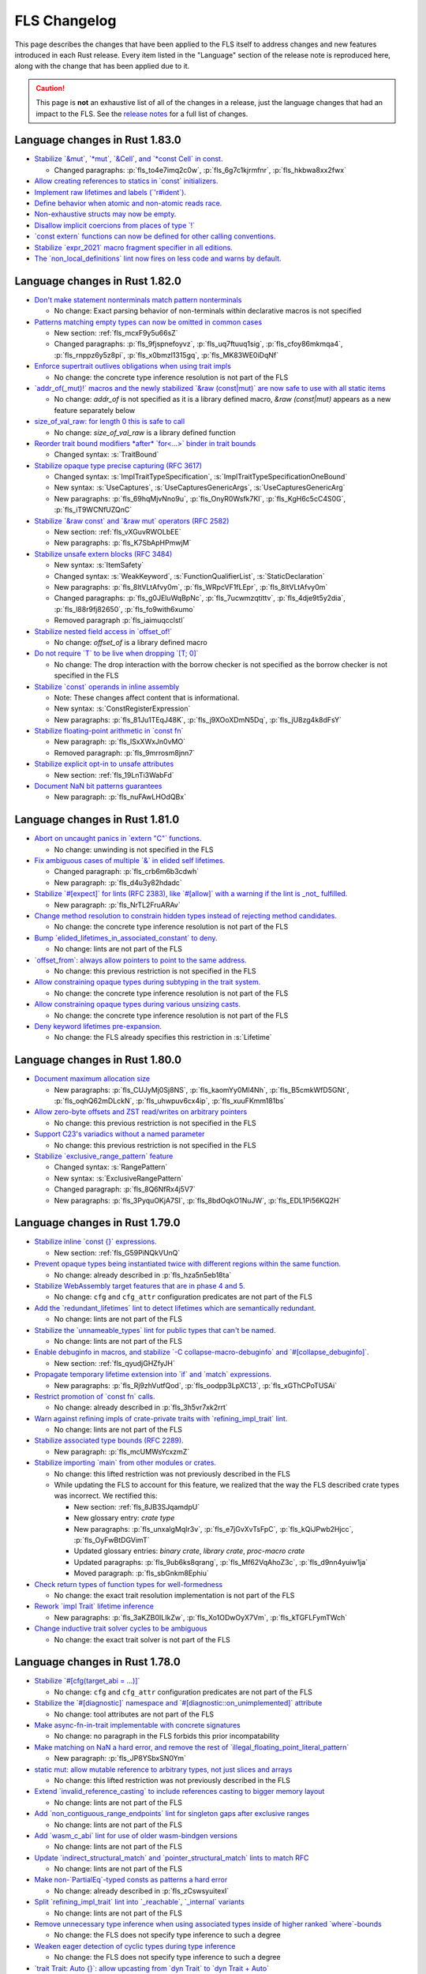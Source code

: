 .. SPDX-License-Identifier: MIT OR Apache-2.0
   SPDX-FileCopyrightText: The Ferrocene Developers

.. default-domain:: spec
.. informational-page::

FLS Changelog
=============

This page describes the changes that have been applied to the FLS itself to
address changes and new features introduced in each Rust release. Every item
listed in the "Language" section of the release note is reproduced here, along
with the change that has been applied due to it.

.. caution::

   This page is **not** an exhaustive list of all of the changes in a release,
   just the language changes that had an impact to the FLS. See the `release
   notes`_ for a full list of changes.

Language changes in Rust 1.83.0
-------------------------------

* `Stabilize \`&mut\`, \`*mut\`, \`&Cell\`, and \`*const Cell\` in const. <https://github.com/rust-lang/rust/pull/129195>`_

  * Changed paragraphs: :p:`fls_to4e7imq2c0w`, :p:`fls_6g7c1kjrmfnr`, :p:`fls_hkbwa8xx2fwx`

* `Allow creating references to statics in \`const\` initializers. <https://github.com/rust-lang/rust/pull/129759>`_
* `Implement raw lifetimes and labels (\`'r#ident\`). <https://github.com/rust-lang/rust/pull/126452>`_
* `Define behavior when atomic and non-atomic reads race. <https://github.com/rust-lang/rust/pull/128778>`_
* `Non-exhaustive structs may now be empty. <https://github.com/rust-lang/rust/pull/128934>`_
* `Disallow implicit coercions from places of type \`!\` <https://github.com/rust-lang/rust/pull/129392>`_
* `\`const extern\` functions can now be defined for other calling conventions. <https://github.com/rust-lang/rust/pull/129753>`_
* `Stabilize \`expr_2021\` macro fragment specifier in all editions. <https://github.com/rust-lang/rust/pull/129972>`_
* `The \`non_local_definitions\` lint now fires on less code and warns by default. <https://github.com/rust-lang/rust/pull/127117>`_

Language changes in Rust 1.82.0
-------------------------------

* `Don't make statement nonterminals match pattern nonterminals <https://github.com/rust-lang/rust/pull/120221/>`_

  * No change: Exact parsing behavior of non-terminals within declarative macros is not specified

* `Patterns matching empty types can now be omitted in common cases <https://github.com/rust-lang/rust/pull/122792>`_

  * New section: :ref:`fls_mcxF9y5u66sZ`

  * Changed paragraphs: :p:`fls_9fjspnefoyvz`, :p:`fls_uq7ftuuq1sig`, :p:`fls_cfoy86mkmqa4`, :p:`fls_rnppz6y5z8pi`, :p:`fls_x0bmzl1315gq`, :p:`fls_MK83WE0iDqNf`

* `Enforce supertrait outlives obligations when using trait impls <https://github.com/rust-lang/rust/pull/124336>`_

  * No change: the concrete type inference resolution is not part of the FLS

* `\`addr_of(_mut)!\` macros and the newly stabilized \`&raw (const|mut)\` are now safe to use with all static items <https://github.com/rust-lang/rust/pull/125834>`_

  * No change: `addr_of` is not specified as it is a library defined macro, `&raw (const|mut)` appears as a new feature separately below

* `size_of_val_raw: for length 0 this is safe to call <https://github.com/rust-lang/rust/pull/126152/>`_

  * No change: `size_of_val_raw` is a library defined function

* `Reorder trait bound modifiers *after* \`for<...>\` binder in trait bounds <https://github.com/rust-lang/rust/pull/127054/>`_

  * Changed syntax: :s:`TraitBound`

* `Stabilize opaque type precise capturing (RFC 3617) <https://github.com/rust-lang/rust/pull/127672>`_

  * Changed syntax: :s:`ImplTraitTypeSpecification`, :s:`ImplTraitTypeSpecificationOneBound`

  * New syntax: :s:`UseCaptures`, :s:`UseCapturesGenericArgs`, :s:`UseCapturesGenericArg`

  * New paragraphs: :p:`fls_69hqMjvNno9u`, :p:`fls_OnyR0Wsfk7KI`, :p:`fls_KgH6c5cC4S0G`, :p:`fls_iT9WCNfUZQnC`

* `Stabilize \`&raw const\` and \`&raw mut\` operators (RFC 2582) <https://github.com/rust-lang/rust/pull/127679>`_

  * New section: :ref:`fls_vXGuvRWOLbEE`

  * New paragraphs: :p:`fls_K7SbApHPmwjM`

* `Stabilize unsafe extern blocks (RFC 3484) <https://github.com/rust-lang/rust/pull/127921>`_

  * New syntax: :s:`ItemSafety`

  * Changed syntax: :s:`WeakKeyword`, :s:`FunctionQualifierList`, :s:`StaticDeclaration`

  * New paragraphs: :p:`fls_8ltVLtAfvy0m`, :p:`fls_WRpcVF1fLEpr`, :p:`fls_8ltVLtAfvy0m`

  * Changed paragraphs: :p:`fls_g0JEluWqBpNc`, :p:`fls_7ucwmzqtittv`, :p:`fls_4dje9t5y2dia`, :p:`fls_l88r9fj82650`, :p:`fls_fo9with6xumo`

  * Removed paragraph :p:`fls_iaimuqcclstl`

* `Stabilize nested field access in \`offset_of!\` <https://github.com/rust-lang/rust/pull/128284>`_

  * No change: `offset_of` is a library defined macro

* `Do not require \`T\` to be live when dropping \`[T; 0]\` <https://github.com/rust-lang/rust/pull/128438>`_

  * No change: The drop interaction with the borrow checker is not specified as the borrow checker is not specified in the FLS

* `Stabilize \`const\` operands in inline assembly <https://github.com/rust-lang/rust/pull/128570>`_

  * Note: These changes affect content that is informational.

  * New syntax: :s:`ConstRegisterExpression`

  * New paragraphs: :p:`fls_81Ju1TEqJ48K`, :p:`fls_j9XOoXDmN5Dq`, :p:`fls_jU8zg4k8dFsY`

* `Stabilize floating-point arithmetic in \`const fn\` <https://github.com/rust-lang/rust/pull/128596>`_

  * New paragraph: :p:`fls_lSxXWxJn0vMO`

  * Removed paragraph: :p:`fls_9mrrosm8jnn7`

* `Stabilize explicit opt-in to unsafe attributes <https://github.com/rust-lang/rust/pull/128771>`_

  * New section: :ref:`fls_19LnTi3WabFd`

* `Document NaN bit patterns guarantees <https://github.com/rust-lang/rust/pull/129559>`_

  * New paragraph: :p:`fls_nuFAwLHOdQBx`

Language changes in Rust 1.81.0
-------------------------------

* `Abort on uncaught panics in \`extern "C"\` functions. <https://github.com/rust-lang/rust/pull/116088/>`_

  * No change: unwinding is not specified in the FLS

* `Fix ambiguous cases of multiple \`&\` in elided self lifetimes. <https://github.com/rust-lang/rust/pull/117967/>`_

  * Changed paragraph: :p:`fls_crb6m6b3cdwh`

  * New paragraph: :p:`fls_d4u3y82hdadc`

* `Stabilize \`#[expect]\` for lints (RFC 2383), like \`#[allow]\` with a warning if the lint is _not_ fulfilled. <https://github.com/rust-lang/rust/pull/120924/>`_

  * New paragraph: :p:`fls_NrTL2FruARAv`

* `Change method resolution to constrain hidden types instead of rejecting method candidates. <https://github.com/rust-lang/rust/pull/123962/>`_

  * No change: the concrete type inference resolution is not part of the FLS

* `Bump \`elided_lifetimes_in_associated_constant\` to deny. <https://github.com/rust-lang/rust/pull/124211/>`_

  * No change: lints are not part of the FLS

* `\`offset_from\`: always allow pointers to point to the same address. <https://github.com/rust-lang/rust/pull/124921/>`_

  * No change: this previous restriction is not specified in the FLS

* `Allow constraining opaque types during subtyping in the trait system. <https://github.com/rust-lang/rust/pull/125447/>`_

  * No change: the concrete type inference resolution is not part of the FLS

* `Allow constraining opaque types during various unsizing casts. <https://github.com/rust-lang/rust/pull/125610/>`_

  * No change: the concrete type inference resolution is not part of the FLS

* `Deny keyword lifetimes pre-expansion. <https://github.com/rust-lang/rust/pull/126762/>`_

  * No change: the FLS already specifies this restriction in :s:`Lifetime`

Language changes in Rust 1.80.0
-------------------------------

* `Document maximum allocation size <https://github.com/rust-lang/rust/pull/116675/>`_

  * New paragraphs: :p:`fls_CUJyMj0Sj8NS`, :p:`fls_kaomYy0Ml4Nh`, :p:`fls_B5cmkWfD5GNt`, :p:`fls_oqhQ62mDLckN`, :p:`fls_uhwpuv6cx4ip`, :p:`fls_xuuFKmm181bs`

* `Allow zero-byte offsets and ZST read/writes on arbitrary pointers <https://github.com/rust-lang/rust/pull/117329/>`_

  * No change: this previous restriction is not specified in the FLS

* `Support C23's variadics without a named parameter <https://github.com/rust-lang/rust/pull/124048/>`_

  * No change: this previous restriction is not specified in the FLS

* `Stabilize \`exclusive_range_pattern\` feature <https://github.com/rust-lang/rust/pull/124459/>`_

  * Changed syntax: :s:`RangePattern`

  * New syntax: :s:`ExclusiveRangePattern`

  * Changed paragraph: :p:`fls_8Q6NfRx4j5V7`

  * New paragraphs: :p:`fls_3PyquOKjA7SI`, :p:`fls_8bdOqkO1NuJW`, :p:`fls_EDL1Pi56KQ2H`

Language changes in Rust 1.79.0
-------------------------------

* `Stabilize inline \`const {}\` expressions. <https://github.com/rust-lang/rust/pull/104087/>`_

  * New section: :ref:`fls_G59PiNQkVUnQ`

* `Prevent opaque types being instantiated twice with different regions within the same function. <https://github.com/rust-lang/rust/pull/116935/>`_

  * No change: already described in :p:`fls_hza5n5eb18ta`

* `Stabilize WebAssembly target features that are in phase 4 and 5. <https://github.com/rust-lang/rust/pull/117457/>`_

  * No change: ``cfg`` and ``cfg_attr`` configuration predicates are not part of the FLS

* `Add the \`redundant_lifetimes\` lint to detect lifetimes which are semantically redundant. <https://github.com/rust-lang/rust/pull/118391/>`_

  * No change: lints are not part of the FLS

* `Stabilize the \`unnameable_types\` lint for public types that can't be named. <https://github.com/rust-lang/rust/pull/120144/>`_

  * No change: lints are not part of the FLS

* `Enable debuginfo in macros, and stabilize \`-C collapse-macro-debuginfo\` and \`#[collapse_debuginfo]\`. <https://github.com/rust-lang/rust/pull/120845/>`_

  * New section: :ref:`fls_qyudjGHZfyJH`

* `Propagate temporary lifetime extension into \`if\` and \`match\` expressions. <https://github.com/rust-lang/rust/pull/121346/>`_

  * New paragraphs: :p:`fls_Rj9zhVutfQod`, :p:`fls_oodpp3LpXC13`, :p:`fls_xGThCPoTUSAi`

* `Restrict promotion of \`const fn\` calls. <https://github.com/rust-lang/rust/pull/121557/>`_

  * No change: already described in :p:`fls_3h5vr7xk2rrt`

* `Warn against refining impls of crate-private traits with \`refining_impl_trait\` lint. <https://github.com/rust-lang/rust/pull/121720/>`_

  * No change: lints are not part of the FLS

* `Stabilize associated type bounds (RFC 2289). <https://github.com/rust-lang/rust/pull/122055/>`_

  * New paragraph: :p:`fls_mcUMWsYcxzmZ`

* `Stabilize importing \`main\` from other modules or crates. <https://github.com/rust-lang/rust/pull/122060/>`_

  * No change: this lifted restriction was not previously described in the FLS

  * While updating the FLS to account for this feature, we realized that the
    way the FLS described crate types was incorrect. We rectified this:

    * New section: :ref:`fls_8JB3SJqamdpU`
    * New glossary entry: :t:`crate type`
    * New paragraphs: :p:`fls_unxalgMqIr3v`, :p:`fls_e7jGvXvTsFpC`, :p:`fls_kQiJPwb2Hjcc`, :p:`fls_OyFwBtDGVimT`
    * Updated glossary entries: :t:`binary crate`, :t:`library crate`, :t:`proc-macro crate`
    * Updated paragraphs: :p:`fls_9ub6ks8qrang`, :p:`fls_Mf62VqAhoZ3c`, :p:`fls_d9nn4yuiw1ja`
    * Moved paragraph: :p:`fls_sbGnkm8Ephiu`

* `Check return types of function types for well-formedness <https://github.com/rust-lang/rust/pull/115538>`_

  * No change: the exact trait resolution implementation is not part of the FLS

* `Rework \`impl Trait\` lifetime inference <https://github.com/rust-lang/rust/pull/116891/>`_

  * New paragraphs: :p:`fls_3aKZB0ILIkZw`, :p:`fls_Xo1ODwOyX7Vm`, :p:`fls_kTGFLFymTWch`

* `Change inductive trait solver cycles to be ambiguous <https://github.com/rust-lang/rust/pull/122791>`_

  * No change: the exact trait solver is not part of the FLS

Language changes in Rust 1.78.0
-------------------------------

* `Stabilize \`#[cfg(target_abi = ...)]\` <https://github.com/rust-lang/rust/pull/119590/>`_

  * No change: ``cfg`` and ``cfg_attr`` configuration predicates are not part of the FLS

* `Stabilize the \`#[diagnostic]\` namespace and \`#[diagnostic::on_unimplemented]\` attribute <https://github.com/rust-lang/rust/pull/119888/>`_

  * No change: tool attributes are not part of the FLS

* `Make async-fn-in-trait implementable with concrete signatures <https://github.com/rust-lang/rust/pull/120103/>`_

  * No change: no paragraph in the FLS forbids this prior incompatability

* `Make matching on NaN a hard error, and remove the rest of \`illegal_floating_point_literal_pattern\` <https://github.com/rust-lang/rust/pull/116284/>`_

  * New paragraph: :p:`fls_JP8YSbxSN0Ym`

* `static mut: allow mutable reference to arbitrary types, not just slices and arrays <https://github.com/rust-lang/rust/pull/117614/>`_

  * No change: this lifted restriction was not previously described in the FLS

* `Extend \`invalid_reference_casting\` to include references casting to bigger memory layout <https://github.com/rust-lang/rust/pull/118983/>`_

  * No change: lints are not part of the FLS

* `Add \`non_contiguous_range_endpoints\` lint for singleton gaps after exclusive ranges <https://github.com/rust-lang/rust/pull/118879/>`_

  * No change: lints are not part of the FLS

* `Add \`wasm_c_abi\` lint for use of older wasm-bindgen versions <https://github.com/rust-lang/rust/pull/117918/>`_

  * No change: lints are not part of the FLS

* `Update \`indirect_structural_match\` and \`pointer_structural_match\` lints to match RFC <https://github.com/rust-lang/rust/pull/120423/>`_

  * No change: lints are not part of the FLS

* `Make non-\`PartialEq\`-typed consts as patterns a hard error <https://github.com/rust-lang/rust/pull/120805/>`_

  * No change: already described in :p:`fls_zCswsyuitexI`

* `Split \`refining_impl_trait\` lint into \`_reachable\`, \`_internal\` variants <https://github.com/rust-lang/rust/pull/121720/>`_

  * No change: lints are not part of the FLS

* `Remove unnecessary type inference when using associated types inside of higher ranked \`where\`-bounds <https://github.com/rust-lang/rust/pull/119849>`_

  * No change: the FLS does not specify type inference to such a degree

* `Weaken eager detection of cyclic types during type inference <https://github.com/rust-lang/rust/pull/119989>`_

  * No change: the FLS does not specify type inference to such a degree

* `\`trait Trait: Auto {}\`: allow upcasting from \`dyn Trait\` to \`dyn Trait + Auto\` <https://github.com/rust-lang/rust/pull/119338>`_

  * New paragraph: :p:`fls_SYnFJBhi0IWj`

language changes in Rust 1.77.0
-------------------------------

* `Reveal opaque types within the defining body for exhaustiveness checking. <https://github.com/rust-lang/rust/pull/116821/>`_

  * No change: the FLS does not specify introspection of the concrete type of the match expression scrutinee to such a degree

* `Stabilize C-string literals. <https://github.com/rust-lang/rust/pull/117472/>`_

  * New section: :ref:`fls_U1gHCy16emVe`

* `Stabilize THIR unsafeck. <https://github.com/rust-lang/rust/pull/117673/>`_

  * No change: not a language change

* `Add lint \`static_mut_refs\` to warn on references to mutable statics. <https://github.com/rust-lang/rust/pull/117556/>`_

  * No change: lints are not part of the FLS

* `Support async recursive calls (as long as they have indirection). <https://github.com/rust-lang/rust/pull/117703/>`_

  * No change: this lifted restriction was not previously described in the FLS

* `Undeprecate lint \`unstable_features\` and make use of it in the compiler. <https://github.com/rust-lang/rust/pull/118639/>`_

  * No change: lints are not part of the FLS

* `Make inductive cycles in coherence ambiguous always. <https://github.com/rust-lang/rust/pull/118649/>`_

  * No change: the FLS does not describe the trait solver to such a degree

* `Get rid of type-driven traversal in const-eval interning <https://github.com/rust-lang/rust/pull/119044/>`_, only as a `future compatibility lint <https://github.com/rust-lang/rust/pull/122204>`_ for now.

  * No change: this lifted restriction was not previously described in the FLS

* `Deny braced macro invocations in let-else. <https://github.com/rust-lang/rust/pull/119062/>`_

  * New paragraph: :p:`fls_1s1UikGU5YQb`

.. Note: for the publicly rendered version of the FLS we want to link to
   upstream's release notes. In the Ferrocene subtree this should be replaced
   to the link to the Ferrocene release notes!
.. _release notes: ../release-notes/index.html
